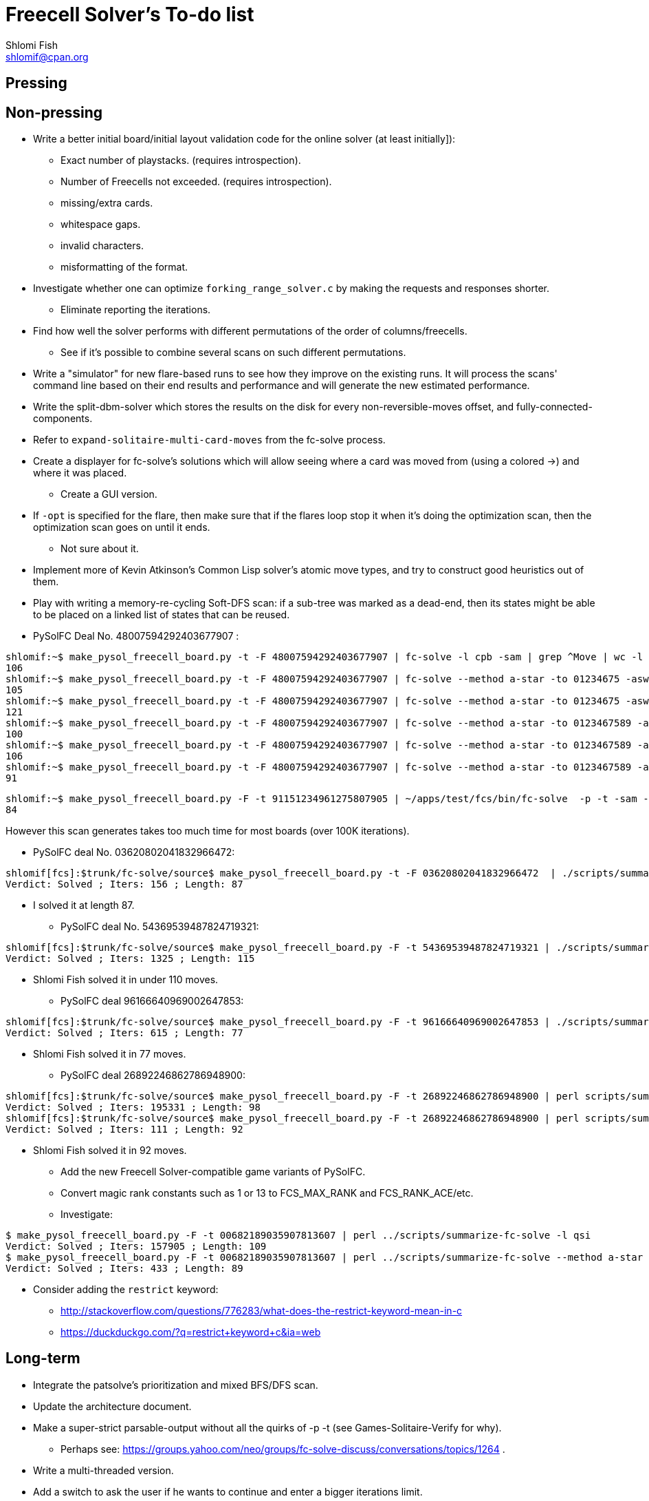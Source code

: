 Freecell Solver's To-do list
============================
Shlomi Fish <shlomif@cpan.org>
:Date: 2009-08-14
:Revision: $Id$

[id="pressing"]
Pressing
--------

[id="non_pressing"]
Non-pressing
------------

* Write a better initial board/initial layout validation code for the online
solver (at least initially]):
** Exact number of playstacks. (requires introspection).
** Number of Freecells not exceeded. (requires introspection).
** missing/extra cards.
** whitespace gaps.
** invalid characters.
** misformatting of the format.

* Investigate whether one can optimize +forking_range_solver.c+ by making the
requests and responses shorter.
** Eliminate reporting the iterations.

* Find how well the solver performs with different permutations of the
order of columns/freecells.
** See if it's possible to combine several scans on such different
permutations.

* Write a "simulator" for new flare-based runs to see how they improve on
the existing runs. It will process the scans' command line based on their
end results and performance and will generate the new estimated performance.

* Write the split-dbm-solver which stores the results on the disk for every
non-reversible-moves offset, and fully-connected-components.

* Refer to +expand-solitaire-multi-card-moves+ from the fc-solve process.

* Create a displayer for fc-solve's solutions which will allow seeing where a
card was moved from (using a colored →) and where it was placed.
** Create a GUI version.

* If +-opt+ is specified for the flare, then make sure that if the flares
loop stop it when it's doing the optimization scan, then the optimization scan
goes on until it ends.
** Not sure about it.

* Implement more of Kevin Atkinson's Common Lisp solver's atomic move types,
and try to construct good heuristics out of them.

* Play with writing a memory-re-cycling Soft-DFS scan: if a sub-tree was
marked as a dead-end, then its states might be able to be placed on a linked
list of states that can be reused.

* PySolFC Deal No. 48007594292403677907 :

--------------------------------------------------------
shlomif:~$ make_pysol_freecell_board.py -t -F 48007594292403677907 | fc-solve -l cpb -sam | grep ^Move | wc -l
106
shlomif:~$ make_pysol_freecell_board.py -t -F 48007594292403677907 | fc-solve --method a-star -to 01234675 -asw 300,1500,0,2,50000 -sam | grep ^Move | wc -l
105
shlomif:~$ make_pysol_freecell_board.py -t -F 48007594292403677907 | fc-solve --method a-star -to 01234675 -asw 40,2,40,0,40 -sam | grep ^Move | wc -l
121
shlomif:~$ make_pysol_freecell_board.py -t -F 48007594292403677907 | fc-solve --method a-star -to 0123467589 -asw 300,1500,0,2,50000 -sam | grep ^Move | wc -l
100
shlomif:~$ make_pysol_freecell_board.py -t -F 48007594292403677907 | fc-solve --method a-star -to 0123467589 -asw 300,1500,0,2,40000 -sam | grep ^Move | wc -l
106
shlomif:~$ make_pysol_freecell_board.py -t -F 48007594292403677907 | fc-solve --method a-star -to 0123467589 -asw 300,1500,0,2,60000 -sam | grep ^Move | wc -l
91
--------------------------------------------------------

--------------------------------------------------------
shlomif:~$ make_pysol_freecell_board.py -F -t 91151234961275807905 | ~/apps/test/fcs/bin/fc-solve  -p -t -sam --method a-star -to 0123467589 -asw 300,1000,0,2,90000 | grep ^Move | wc -l
84
--------------------------------------------------------

However this scan generates takes too much time for most boards (over 100K
iterations).

* PySolFC deal No. 03620802041832966472:

--------------------------------------------------------
shlomif[fcs]:$trunk/fc-solve/source$ make_pysol_freecell_board.py -t -F 03620802041832966472  | ./scripts/summarize-fc-solve -- --method a-star -to 0123467589 -asw 300,1500,99,2,65000
Verdict: Solved ; Iters: 156 ; Length: 87
--------------------------------------------------------


** I solved it at length 87.

* PySolFC deal No. 54369539487824719321:

--------------------------------------------------------
shlomif[fcs]:$trunk/fc-solve/source$ make_pysol_freecell_board.py -F -t 54369539487824719321 | ./scripts/summarize-fc-solve --method a-star -to 0123456789 -asw 3000,100,60,0,500
Verdict: Solved ; Iters: 1325 ; Length: 115
--------------------------------------------------------

** Shlomi Fish solved it in under 110 moves.

* PySolFC deal 96166640969002647853:

--------------------------------------------------------
shlomif[fcs]:$trunk/fc-solve/source$ make_pysol_freecell_board.py -F -t 96166640969002647853 | ./scripts/summarize-fc-solve --method a-star -to 0123467589 -asw 370,0,0,2,90000
Verdict: Solved ; Iters: 615 ; Length: 77
--------------------------------------------------------

** Shlomi Fish solved it in 77 moves.

* PySolFC deal 26892246862786948900:

--------------------------------------------------------
shlomif[fcs]:$trunk/fc-solve/source$ make_pysol_freecell_board.py -F -t 26892246862786948900 | perl scripts/summarize-fc-solve -l qsi --flares-choice fc_solve
Verdict: Solved ; Iters: 195331 ; Length: 98
shlomif[fcs]:$trunk/fc-solve/source$ make_pysol_freecell_board.py -F -t 26892246862786948900 | perl scripts/summarize-fc-solve --method a-star -asw '1,0,4,0,4'   --flares-choice fc_solve
Verdict: Solved ; Iters: 111 ; Length: 92
--------------------------------------------------------

** Shlomi Fish solved it in 92 moves.

* Add the new Freecell Solver-compatible game variants of PySolFC.

* Convert magic rank constants such as 1 or 13 to FCS_MAX_RANK and
FCS_RANK_ACE/etc.

* Investigate:

--------------------------------------------------------
$ make_pysol_freecell_board.py -F -t 00682189035907813607 | perl ../scripts/summarize-fc-solve -l qsi
Verdict: Solved ; Iters: 157905 ; Length: 109
$ make_pysol_freecell_board.py -F -t 00682189035907813607 | perl ../scripts/summarize-fc-solve --method a-star -to '01234567' -asw 1 -opt
Verdict: Solved ; Iters: 433 ; Length: 89
--------------------------------------------------------

* Consider adding the +restrict+ keyword:
** http://stackoverflow.com/questions/776283/what-does-the-restrict-keyword-mean-in-c
** https://duckduckgo.com/?q=restrict+keyword+c&ia=web

[id="long_term"]
Long-term
---------

* Integrate the patsolve's prioritization and mixed BFS/DFS scan.

* Update the architecture document.

* Make a super-strict parsable-output without all the quirks of
-p -t (see Games-Solitaire-Verify for why).
** Perhaps see: https://groups.yahoo.com/neo/groups/fc-solve-discuss/conversations/topics/1264 .

* Write a multi-threaded version.

* Add a switch to ask the user if he wants to continue and enter a bigger
iterations limit.

* Check for unmalloced data and if so gracefully exit.

* Experiment with a delta-based state storage.
    - see delta_states_debondt.c - port it to the main libfreecell-solver.
    - see: http://fc-solve.shlomifish.org/to-do.html#orig_calc_states .

* Adapt the scans based on the parameters of the initial board.
+
** Try to find a correlation between various parameters of the initial board
(such as those calculated in the A* scan or the number of steps required to
sort the cards in each column by rank), and the performance of various scans
and then:
+
1. Calculate the initial parameters on startup.
+
2. See what would be a good meta-scan based on them.
+
3. Use it.

* Unit-test +fc_solve_compare_lru_cache_keys+ in +scans.c+.

* Interactive mode? Continue a scan that reached its limit.

* Adapt +-dto2+ to other parameters aside from depth, such as
total-number-of-cards-in-the-foundations or maximal foundation value.

* Set up a +-dto2+ like scheme for +--method a-star+ where we change the tests
order based on the depth/etc.

* Work on HYBRID_STACKS_STATES where if the stacks are shorter than 8 cards,
then one can store them in the normally pointer bytes, by specifying whether
the stack is a pointer or a direct stack using the low bit. (An improvement
to INDIRECT_STACK_STATES).

[id="to_be_considered"]
To be considered
----------------

* Make the code https://sourceforge.net/projects/splint/[splint]-clean.

* Write a multi-process client/server program.
